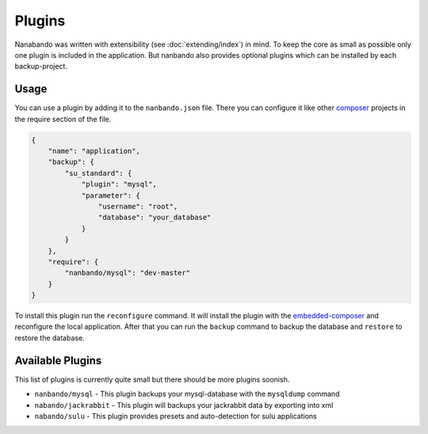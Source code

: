Plugins
=======

Nanabando was written with extensibility (see :doc:`extending/index`) in mind. To keep the core as small as possible
only one plugin is included in the application. But nanbando also provides optional plugins which can be installed by
each backup-project.

Usage
-----

You can use a plugin by adding it to the ``nanbando.json`` file. There you can configure it like other `composer`_
projects in the require section of the file.

.. code:: json

    {
        "name": "application",
        "backup": {
            "su_standard": {
                "plugin": "mysql",
                "parameter": {
                    "username": "root",
                    "database": "your_database"
                }
            }
        },
        "require": {
            "nanbando/mysql": "dev-master"
        }
    }

To install this plugin run the ``reconfigure`` command. It will install the plugin with the `embedded-composer`_ and
reconfigure the local application. After that you can run the ``backup`` command to backup the database and ``restore``
to restore the database.

Available Plugins
-----------------

This list of plugins is currently quite small but there should be more plugins soonish.

- ``nanbando/mysql`` - This plugin backups your mysql-database with the ``mysqldump`` command
- ``nabando/jackrabbit`` - This plugin will backups your jackrabbit data by exporting into xml
- ``nabando/sulu`` - This plugin provides presets and auto-detection for sulu applications

.. _`composer`: https://getcomposer.org/
.. _`embedded-composer`: https://github.com/dflydev/dflydev-embedded-composer
